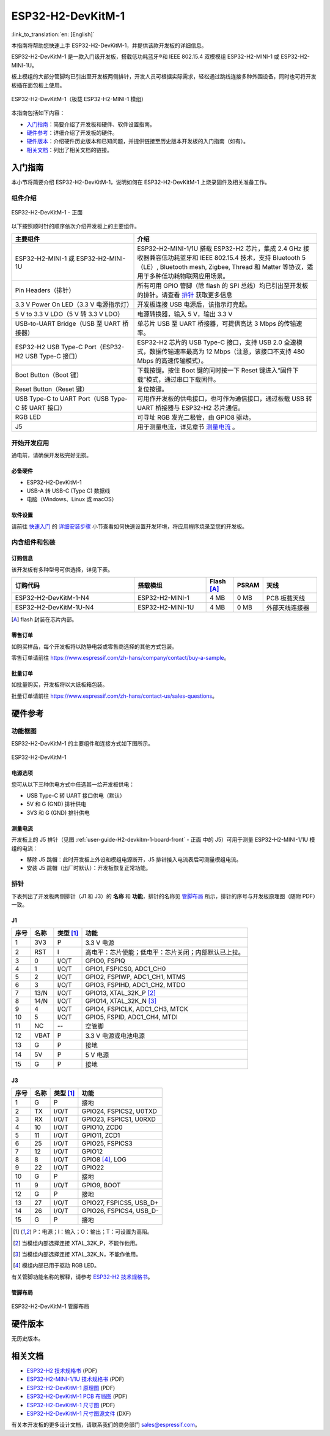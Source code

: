 ===================
ESP32-H2-DevKitM-1
===================

:link_to_translation:`en: [English]`

本指南将帮助您快速上手 ESP32-H2-DevKitM-1，并提供该款开发板的详细信息。

ESP32-H2-DevKitM-1 是一款入门级开发板，搭载低功耗蓝牙®和 IEEE 802.15.4 双模模组 ESP32-H2-MINI-1 或 ESP32-H2-MINI-1U。

板上模组的大部分管脚均已引出至开发板两侧排针，开发人员可根据实际需求，轻松通过跳线连接多种外围设备，同时也可将开发板插在面包板上使用。

.. figure:: ../../../_static/esp32-h2-devkitm-1/esp32-h2-devkitm-1-45-20230303.png
    :align: center
    :alt: ESP32-H2-DevKitM-1（板载 ESP32-H2-MINI-1 模组）

    ESP32-H2-DevKitM-1（板载 ESP32-H2-MINI-1 模组）

本指南包括如下内容：

- `入门指南`_：简要介绍了开发板和硬件、软件设置指南。
- `硬件参考`_：详细介绍了开发板的硬件。
- `硬件版本`_：介绍硬件历史版本和已知问题，并提供链接至历史版本开发板的入门指南（如有）。
- `相关文档`_：列出了相关文档的链接。


入门指南
========

本小节将简要介绍 ESP32-H2-DevKitM-1，说明如何在 ESP32-H2-DevKitM-1 上烧录固件及相关准备工作。


组件介绍
--------

.. _user-guide-H2-devkitm-1-board-front:

.. figure:: ../../../_static/esp32-h2-devkitm-1/esp32-h2-devkitm-1_v1.2_callouts_20230303.png
    :align: center
    :alt: ESP32-H2-DevKitM-1 - 正面

    ESP32-H2-DevKitM-1 - 正面

以下按照顺时针的顺序依次介绍开发板上的主要组件。

.. list-table::
   :widths: 40 60
   :header-rows: 1

   * - 主要组件
     - 介绍
   * - ESP32-H2-MINI-1 或 ESP32-H2-MINI-1U
     - ESP32-H2-MINI-1/1U 搭载 ESP32-H2 芯片，集成 2.4 GHz 接收器兼容低功耗蓝牙和 IEEE 802.15.4 技术，支持 Bluetooth 5（LE）, Bluetooth mesh, Zigbee, Thread 和 Matter 等协议，适用于多种低功耗物联网应用场景。
   * - Pin Headers（排针）
     - 所有可用 GPIO 管脚（除 flash 的 SPI 总线）均已引出至开发板的排针。请查看 `排针`_ 获取更多信息
   * - 3.3 V Power On LED（3.3 V 电源指示灯）
     - 开发板连接 USB 电源后，该指示灯亮起。
   * - 5 V to 3.3 V LDO（5 V 转 3.3 V LDO）
     - 电源转换器，输入 5 V，输出 3.3 V
   * - USB-to-UART Bridge（USB 至 UART 桥接器）
     - 单芯片 USB 至 UART 桥接器，可提供高达 3 Mbps 的传输速率。
   * - ESP32-H2 USB Type-C Port（ESP32-H2 USB Type-C 接口）
     - ESP32-H2 芯片的 USB Type-C 接口，支持 USB 2.0 全速模式，数据传输速率最高为 12 Mbps（注意，该接口不支持 480 Mbps 的高速传输模式）。
   * - Boot Button（Boot 键）
     - 下载按键。按住 Boot 键的同时按一下 Reset 键进入“固件下载”模式，通过串口下载固件。
   * - Reset Button（Reset 键）
     - 复位按键。
   * - USB Type-C to UART Port（USB Type-C 转 UART 接口）
     - 可用作开发板的供电接口，也可作为通信接口，通过板载 USB 转 UART 桥接器与 ESP32-H2 芯片通信。
   * - RGB LED
     - 可寻址 RGB 发光二极管，由 GPIO8 驱动。
   * - J5
     - 用于测量电流，详见章节 `测量电流`_ 。


开始开发应用
-------------

通电前，请确保开发板完好无损。


必备硬件
^^^^^^^^

- ESP32-H2-DevKitM-1
- USB-A 转 USB-C (Type C) 数据线
- 电脑（Windows、Linux 或 macOS）

.. 注解::

  请确保使用适当的 USB 数据线。部分数据线仅可用于充电，无法用于数据传输和编程。


软件设置
^^^^^^^^

请前往 `快速入门 <https://docs.espressif.com/projects/esp-idf/zh_CN/latest/esp32/get-started/index.html>`_ 的 `详细安装步骤 <https://docs.espressif.com/projects/esp-idf/zh_CN/latest/esp32/get-started/index.html>`_ 小节查看如何快速设置开发环境，将应用程序烧录至您的开发板。


内含组件和包装
---------------

订购信息
^^^^^^^^

该开发板有多种型号可供选择，详见下表。

.. list-table::
   :header-rows: 1
   :widths: 41 24 9 8 18

   * - 订购代码
     - 搭载模组
     - Flash [A]_
     - PSRAM
     - 天线
   * - ESP32-H2-DevKitM-1-N4
     - ESP32-H2-MINI-1
     - 4 MB
     - 0 MB
     - PCB 板载天线
   * - ESP32-H2-DevKitM-1U-N4
     - ESP32-H2-MINI-1U
     - 4 MB
     - 0 MB
     - 外部天线连接器

.. [A] flash 封装在芯片内部。

零售订单
^^^^^^^^

如购买样品，每个开发板将以防静电袋或零售商选择的其他方式包装。

零售订单请前往 https://www.espressif.com/zh-hans/company/contact/buy-a-sample。


批量订单
^^^^^^^^

如批量购买，开发板将以大纸板箱包装。

批量订单请前往 https://www.espressif.com/zh-hans/contact-us/sales-questions。


硬件参考
========

功能框图
--------

ESP32-H2-DevKitM-1 的主要组件和连接方式如下图所示。

.. figure:: ../../../_static/esp32-h2-devkitm-1/ESP32-H2-DevKitM-1_v1.0_SystemBlock_20220610.png
    :align: center
    :alt: ESP32-H2-DevKitM-1
    :width: 700

    ESP32-H2-DevKitM-1


电源选项
^^^^^^^^

您可从以下三种供电方式中任选其一给开发板供电：

- USB Type-C 转 UART 接口供电（默认）
- 5V 和 G (GND) 排针供电
- 3V3 和 G (GND) 排针供电


测量电流
^^^^^^^^

开发板上的 J5 排针（见图 :ref:`user-guide-H2-devkitm-1-board-front` - 正面 中的 J5）可用于测量 ESP32-H2-MINI-1/1U 模组的电流：

- 移除 J5 跳帽：此时开发板上外设和模组电源断开，J5 排针接入电流表后可测量模组电流。
- 安装 J5 跳帽（出厂时默认）：开发板恢复正常功能。

.. 注解::

  使用 3V3 和 GND 排针给开发板供电时，需移除 J5 跳帽，在外部电路上串联接入电流表，才可测量模组的电流。

排针
----

下表列出了开发板两侧排针（J1 和 J3）的 **名称** 和 **功能**，排针的名称见 `管脚布局`_ 所示，排针的序号与开发板原理图（随附 PDF）一致。

J1
^^^
====  ====  ==========  ==================================================================
序号  名称   类型 [1]_    功能
====  ====  ==========  ==================================================================
1     3V3     P         3.3 V 电源
2     RST     I         高电平：芯片使能；低电平：芯片关闭；内部默认已上拉。
3     0       I/O/T     GPIO0, FSPIQ
4     1       I/O/T     GPIO1, FSPICS0, ADC1_CH0
5     2       I/O/T     GPIO2, FSPIWP, ADC1_CH1, MTMS
6     3       I/O/T     GPIO3, FSPIHD, ADC1_CH2, MTDO
7     13/N    I/O/T     GPIO13, XTAL_32K_P [2]_
8     14/N    I/O/T     GPIO14, XTAL_32K_N [3]_
9     4       I/O/T     GPIO4, FSPICLK, ADC1_CH3, MTCK
10    5       I/O/T     GPIO5, FSPID, ADC1_CH4, MTDI
11    NC      --        空管脚
12    VBAT    P         3.3 V 电源或电池电源
13    G       P         接地
14    5V      P         5 V 电源
15    G       P         接地
====  ====  ==========  ==================================================================


J3
^^^
====  ====  ==========  ================================
序号  名称   类型 [1]_     功能
====  ====  ==========  ================================
1     G     P           接地
2     TX    I/O/T       GPIO24, FSPICS2, U0TXD
3     RX    I/O/T       GPIO23, FSPICS1, U0RXD
4     10    I/O/T       GPIO10, ZCD0
5     11    I/O/T       GPIO11, ZCD1
6     25    I/O/T       GPIO25, FSPICS3
7     12    I/O/T       GPIO12
8     8     I/O/T       GPIO8 [4]_, LOG
9     22    I/O/T       GPIO22
10    G     P           接地
11    9     I/O/T       GPIO9, BOOT
12    G     P           接地
13    27    I/O/T       GPIO27, FSPICS5, USB_D+
14    26    I/O/T       GPIO26, FSPICS4, USB_D-
15    G     P           接地
====  ====  ==========  ================================

.. [1] P：电源；I：输入；O：输出；T：可设置为高阻。
.. [2] 当模组内部选择连接 XTAL_32K_P，不能作他用。
.. [3] 当模组内部选择连接 XTAL_32K_N，不能作他用。
.. [4] 模组内部已用于驱动 RGB LED。

有关管脚功能名称的解释，请参考 `ESP32-H2 技术规格书`_。


管脚布局
^^^^^^^^

.. figure:: ../../../_static/esp32-h2-devkitm-1/esp32-h2-devkitm-1-v1.2_pinlayout_20230303.png
    :align: center
    :scale: 42%
    :alt: ESP32-H2-DevKitM-1

    ESP32-H2-DevKitM-1 管脚布局


硬件版本
============

无历史版本。


相关文档
========

- `ESP32-H2 技术规格书 <https://www.espressif.com/sites/default/files/documentation/esp32-h2_datasheet_cn.pdf>`_ (PDF)
- `ESP32-H2-MINI-1/1U 技术规格书 <https://www.espressif.com/sites/default/files/documentation/esp32-h2-mini-1_mini-1u_datasheet_cn.pdf>`_ (PDF)
- `ESP32-H2-DevKitM-1 原理图 <../../_static/esp32-h2-devkitm-1/esp32-h2-devkitm-1_v1.2_schematics_20230306.pdf>`_ (PDF)
- `ESP32-H2-DevKitM-1 PCB 布局图 <../../_static/esp32-h2-devkitm-1/esp32-h2-devkitm-1_v1.2_pcb_layout_20221122.pdf>`_ (PDF)
- `ESP32-H2-DevKitM-1 尺寸图 <../../_static/esp32-h2-devkitm-1/esp32-h2-devkitm-1_v1.2_dimension_20230303.pdf>`_ (PDF)
- `ESP32-H2-DevKitM-1 尺寸图源文件 <../../_static/esp32-h2-devkitm-1/esp32-h2-devkitm-1_v1.2_dimension_20230303.dxf>`_ (DXF)

有关本开发板的更多设计文档，请联系我们的商务部门 `sales@espressif.com <sales@espressif.com>`_。